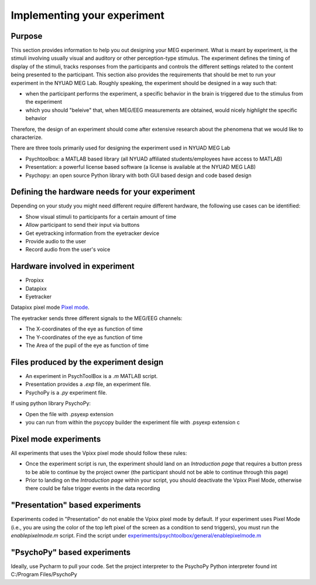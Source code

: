 .. _design_experiment:

Implementing your experiment
============================

Purpose
-------

This section provides information to help you out designing your MEG experiment.
What is meant by experiment, is the stimuli involving usually visual and auditory or other perception-type stimulus.
The experiment defines the timing of display of the stimuli, tracks responses from the participants and controls the different settings related
to the content being presented to the participant.
This section also provides the requirements that should be met to run your experiment in the NYUAD MEG Lab.
Roughly speaking, the experiment should be designed in a way such that:

- when the participant performs the experiment, a specific behavior in the brain is triggered due to the stimulus from the experiment
- which you should "beleive" that, when MEG/EEG measurements are obtained, would nicely `highlight` the specific behavior

Therefore, the design of an experiment should come after extensive research about the phenomena that we would like to characterize.


There are three tools primarily used for designing the experiment used in NYUAD MEG Lab

- Psychtoolbox: a MATLAB based library (all NYUAD affiliated students/employees have access to MATLAB)
- Presentation: a powerful license based software (a license is available at the NYUAD MEG LAB)
- Psychopy: an open source Python library with both GUI based design and code based design


Defining the hardware needs for your experiment
------------------------------------------------

Depending on your study you might need different require different hardware, the following use cases can be identified:

- Show visual stimuli to participants for a certain amount of time
- Allow participant to send their input via buttons
- Get eyetracking information from the eyetracker device
- Provide audio to the user
- Record audio from the user's voice

Hardware involved in experiment
-------------------------------

- Propixx
- Datapixx
- Eyetracker

Datapixx pixel mode `Pixel mode <https://docs.vpixx.com/vocal/defining-triggers-using-pixel-mode>`_.

The eyetracker sends three different signals to the MEG/EEG channels:

- The X-coordinates of the eye as function of time
- The Y-coordinates of the eye as function of time
- The Area of the pupil of the eye as function of time


Files produced by the experiment design
---------------------------------------


- An experiment in PsychToolBox is a `.m` MATLAB script.
- Presentation provides a `.exp` file, an experiment file.
- PsychoPy is a `.py` experiment file.

If using python library PsychoPy:

* Open the file with .psyexp extension
* you can run from within the psycopy builder the experiment file with .psyexp extension c



Pixel mode experiments
----------------------

All experiments that uses the Vpixx pixel mode should follow these rules:

- Once the experiment script is run, the experiment should land on an `Introduction page` that requires a button press to be able to continue by the project owner (the participant should not be able to continue through this page)
- Prior to landing on the `Introduction page` within your script, you should deactivate the Vpixx Pixel Mode, otherwise there could be false trigger events in the data recording


"Presentation" based experiments
--------------------------------

Experiments coded in "Presentation" do not enable the Vpixx pixel mode by default.
If your experiment uses Pixel Mode (i.e., you are using the color of the top left pixel of the screen as a condition to send triggers), you must run the `enablepixelmode.m` script.
Find the script under  `experiments/psychtoolbox/general/enablepixelmode.m <https://github.com/hzaatiti-NYU/meg-pipeline/blob/main/experiments/psychtoolbox/general/enablepixelmode.m>`_


"PsychoPy" based experiments
----------------------------

Ideally, use Pycharm to pull your code. Set the project interpreter to the PsychoPy Python interpreter found int C:/Program Files/PsychoPy